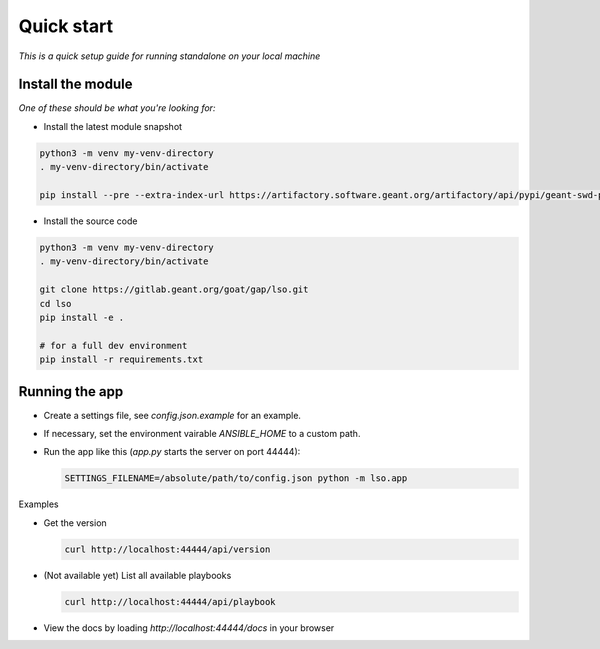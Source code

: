 Quick start
==================

*This is a quick setup guide for running standalone on your local machine*

Install the module
--------------------

*One of these should be what you're looking for:*

* Install the latest module snapshot

.. code-block::

    python3 -m venv my-venv-directory
    . my-venv-directory/bin/activate

    pip install --pre --extra-index-url https://artifactory.software.geant.org/artifactory/api/pypi/geant-swd-pypi/simple goat-lso

* Install the source code

.. code-block::

    python3 -m venv my-venv-directory
    . my-venv-directory/bin/activate

    git clone https://gitlab.geant.org/goat/gap/lso.git
    cd lso
    pip install -e .

    # for a full dev environment
    pip install -r requirements.txt

Running the app
-------------------

* Create a settings file, see `config.json.example` for an example.
* If necessary, set the environment vairable `ANSIBLE_HOME` to a custom path.
* Run the app like this (`app.py` starts the server on port 44444):

  .. code-block:: bash

     SETTINGS_FILENAME=/absolute/path/to/config.json python -m lso.app

Examples

* Get the version

  .. code-block:: bash

     curl http://localhost:44444/api/version

* (Not available yet) List all available playbooks

  .. code-block:: bash

     curl http://localhost:44444/api/playbook

* View the docs by loading `http://localhost:44444/docs` in your browser
